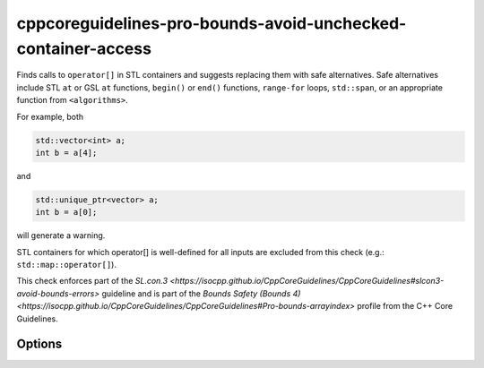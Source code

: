 .. title:: clang-tidy - cppcoreguidelines-pro-bounds-avoid-unchecked-container-access

cppcoreguidelines-pro-bounds-avoid-unchecked-container-access
=============================================================

Finds calls to ``operator[]`` in STL containers and suggests replacing them
with safe alternatives.
Safe alternatives include STL ``at`` or GSL ``at`` functions, ``begin()`` or
``end()`` functions, ``range-for`` loops, ``std::span``, or an appropriate
function from ``<algorithms>``.

For example, both

.. code-block:: c++

  std::vector<int> a;
  int b = a[4];

and

.. code-block:: c++

  std::unique_ptr<vector> a;
  int b = a[0];

will generate a warning.

STL containers for which operator[] is well-defined for all inputs are excluded
from this check (e.g.: ``std::map::operator[]``).

This check enforces part of the `SL.con.3
<https://isocpp.github.io/CppCoreGuidelines/CppCoreGuidelines#slcon3-avoid-bounds-errors>`
guideline and is part of the `Bounds Safety (Bounds 4)
<https://isocpp.github.io/CppCoreGuidelines/CppCoreGuidelines#Pro-bounds-arrayindex>`
profile from the C++ Core Guidelines.

Options
-------

.. option:: ExcludeClasses

    Semicolon-delimited list of class names for overwriting the default
    exclusion list. The default is:
    `::std::map;::std::unordered_map;::std::flat_map`.
    
.. option:: FixMode

    Determines what fixes are suggested. Either `none`, `at` (use 
    ``a.at(index)`` if a fitting function exists) or `function` (use a 
    function ``f(a, index)``). The default is `none`.

.. option:: FixFunction

    The function to use in the `function` mode. For C++23 and beyond, the
    passed function must support the empty subscript operator, i.e., the case
    where ``a[]`` becomes ``f(a)``. :option:`FixFunctionEmptyArgs` can be
    used to override the suggested function in that case. The default for
    `FixFunction` is `gsl::at`. 

.. option:: FixFunctionEmptyArgs

    The function to use in the `function` mode for the empty subscript operator
    case in C++23 and beyond only. If no fixes should be made for empty
    subscript operators, pass an empty string. In that case, only the warnings
    will be printed. The default is the value of `FixFunction`.
